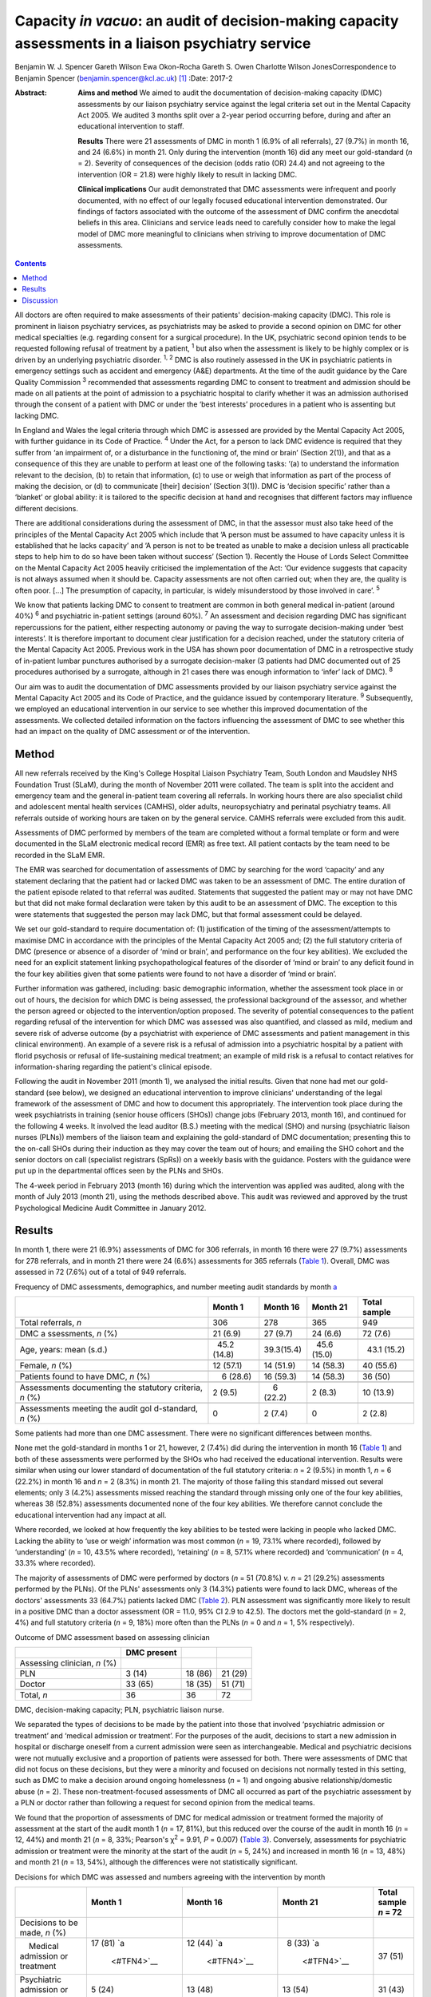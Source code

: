 =====================================================================================================
Capacity *in vacuo*: an audit of decision-making capacity assessments in a liaison psychiatry service
=====================================================================================================



Benjamin W. J. Spencer
Gareth Wilson
Ewa Okon-Rocha
Gareth S. Owen
Charlotte Wilson JonesCorrespondence to Benjamin Spencer
(benjamin.spencer@kcl.ac.uk)  [1]_
:Date: 2017-2

:Abstract:
   **Aims and method** We aimed to audit the documentation of
   decision-making capacity (DMC) assessments by our liaison psychiatry
   service against the legal criteria set out in the Mental Capacity Act
   2005. We audited 3 months split over a 2-year period occurring
   before, during and after an educational intervention to staff.

   **Results** There were 21 assessments of DMC in month 1 (6.9% of all
   referrals), 27 (9.7%) in month 16, and 24 (6.6%) in month 21. Only
   during the intervention (month 16) did any meet our gold-standard
   (*n* = 2). Severity of consequences of the decision (odds ratio (OR)
   24.4) and not agreeing to the intervention (OR = 21.8) were highly
   likely to result in lacking DMC.

   **Clinical implications** Our audit demonstrated that DMC assessments
   were infrequent and poorly documented, with no effect of our legally
   focused educational intervention demonstrated. Our findings of
   factors associated with the outcome of the assessment of DMC confirm
   the anecdotal beliefs in this area. Clinicians and service leads need
   to carefully consider how to make the legal model of DMC more
   meaningful to clinicians when striving to improve documentation of
   DMC assessments.


.. contents::
   :depth: 3
..

All doctors are often required to make assessments of their patients'
decision-making capacity (DMC). This role is prominent in liaison
psychiatry services, as psychiatrists may be asked to provide a second
opinion on DMC for other medical specialties (e.g. regarding consent for
a surgical procedure). In the UK, psychiatric second opinion tends to be
requested following refusal of treatment by a patient, :sup:`1` but also
when the assessment is likely to be highly complex or is driven by an
underlying psychiatric disorder. :sup:`1, 2` DMC is also routinely
assessed in the UK in psychiatric patients in emergency settings such as
accident and emergency (A&E) departments. At the time of the audit
guidance by the Care Quality Commission :sup:`3` recommended that
assessments regarding DMC to consent to treatment and admission should
be made on all patients at the point of admission to a psychiatric
hospital to clarify whether it was an admission authorised through the
consent of a patient with DMC or under the ‘best interests’ procedures
in a patient who is assenting but lacking DMC.

In England and Wales the legal criteria through which DMC is assessed
are provided by the Mental Capacity Act 2005, with further guidance in
its Code of Practice. :sup:`4` Under the Act, for a person to lack DMC
evidence is required that they suffer from ‘an impairment of, or a
disturbance in the functioning of, the mind or brain’ (Section 2(1)),
and that as a consequence of this they are unable to perform at least
one of the following tasks: ‘(a) to understand the information relevant
to the decision, (b) to retain that information, (c) to use or weigh
that information as part of the process of making the decision, or (d)
to communicate [their] decision’ (Section 3(1)). DMC is ‘decision
specific’ rather than a ‘blanket’ or global ability: it is tailored to
the specific decision at hand and recognises that different factors may
influence different decisions.

There are additional considerations during the assessment of DMC, in
that the assessor must also take heed of the principles of the Mental
Capacity Act 2005 which include that ‘A person must be assumed to have
capacity unless it is established that he lacks capacity’ and ‘A person
is not to be treated as unable to make a decision unless all practicable
steps to help him to do so have been taken without success’ (Section 1).
Recently the House of Lords Select Committee on the Mental Capacity Act
2005 heavily criticised the implementation of the Act: ‘Our evidence
suggests that capacity is not always assumed when it should be. Capacity
assessments are not often carried out; when they are, the quality is
often poor. […] The presumption of capacity, in particular, is widely
misunderstood by those involved in care’. :sup:`5`

We know that patients lacking DMC to consent to treatment are common in
both general medical in-patient (around 40%) :sup:`6` and psychiatric
in-patient settings (around 60%). :sup:`7` An assessment and decision
regarding DMC has significant repercussions for the patient, either
respecting autonomy or paving the way to surrogate decision-making under
‘best interests’. It is therefore important to document clear
justification for a decision reached, under the statutory criteria of
the Mental Capacity Act 2005. Previous work in the USA has shown poor
documentation of DMC in a retrospective study of in-patient lumbar
punctures authorised by a surrogate decision-maker (3 patients had DMC
documented out of 25 procedures authorised by a surrogate, although in
21 cases there was enough information to ‘infer’ lack of DMC). :sup:`8`

Our aim was to audit the documentation of DMC assessments provided by
our liaison psychiatry service against the Mental Capacity Act 2005 and
its Code of Practice, and the guidance issued by contemporary
literature. :sup:`9` Subsequently, we employed an educational
intervention in our service to see whether this improved documentation
of the assessments. We collected detailed information on the factors
influencing the assessment of DMC to see whether this had an impact on
the quality of DMC assessment or of the intervention.

.. _S1:

Method
======

All new referrals received by the King's College Hospital Liaison
Psychiatry Team, South London and Maudsley NHS Foundation Trust (SLaM),
during the month of November 2011 were collated. The team is split into
the accident and emergency team and the general in-patient team covering
all referrals. In working hours there are also specialist child and
adolescent mental health services (CAMHS), older adults, neuropsychiatry
and perinatal psychiatry teams. All referrals outside of working hours
are taken on by the general service. CAMHS referrals were excluded from
this audit.

Assessments of DMC performed by members of the team are completed
without a formal template or form and were documented in the SLaM
electronic medical record (EMR) as free text. All patient contacts by
the team need to be recorded in the SLaM EMR.

The EMR was searched for documentation of assessments of DMC by
searching for the word ‘capacity’ and any statement declaring that the
patient had or lacked DMC was taken to be an assessment of DMC. The
entire duration of the patient episode related to that referral was
audited. Statements that suggested the patient may or may not have DMC
but that did not make formal declaration were taken by this audit to be
an assessment of DMC. The exception to this were statements that
suggested the person may lack DMC, but that formal assessment could be
delayed.

We set our gold-standard to require documentation of: (1) justification
of the timing of the assessment/attempts to maximise DMC in accordance
with the principles of the Mental Capacity Act 2005 and; (2) the full
statutory criteria of DMC (presence or absence of a disorder of ‘mind or
brain’, and performance on the four key abilities). We excluded the need
for an explicit statement linking psychopathological features of the
disorder of ‘mind or brain’ to any deficit found in the four key
abilities given that some patients were found to not have a disorder of
‘mind or brain’.

Further information was gathered, including: basic demographic
information, whether the assessment took place in or out of hours, the
decision for which DMC is being assessed, the professional background of
the assessor, and whether the person agreed or objected to the
intervention/option proposed. The severity of potential consequences to
the patient regarding refusal of the intervention for which DMC was
assessed was also quantified, and classed as mild, medium and severe
risk of adverse outcome (by a psychiatrist with experience of DMC
assessments and patient management in this clinical environment). An
example of a severe risk is a refusal of admission into a psychiatric
hospital by a patient with florid psychosis or refusal of
life-sustaining medical treatment; an example of mild risk is a refusal
to contact relatives for information-sharing regarding the patient's
clinical episode.

Following the audit in November 2011 (month 1), we analysed the initial
results. Given that none had met our gold-standard (see below), we
designed an educational intervention to improve clinicians'
understanding of the legal framework of the assessment of DMC and how to
document this appropriately. The intervention took place during the week
psychiatrists in training (senior house officers (SHOs)) change jobs
(February 2013, month 16), and continued for the following 4 weeks. It
involved the lead auditor (B.S.) meeting with the medical (SHO) and
nursing (psychiatric liaison nurses (PLNs)) members of the liaison team
and explaining the gold-standard of DMC documentation; presenting this
to the on-call SHOs during their induction as they may cover the team
out of hours; and emailing the SHO cohort and the senior doctors on call
(specialist registrars (SpRs)) on a weekly basis with the guidance.
Posters with the guidance were put up in the departmental offices seen
by the PLNs and SHOs.

The 4-week period in February 2013 (month 16) during which the
intervention was applied was audited, along with the month of July 2013
(month 21), using the methods described above. This audit was reviewed
and approved by the trust Psychological Medicine Audit Committee in
January 2012.

.. _S2:

Results
=======

In month 1, there were 21 (6.9%) assessments of DMC for 306 referrals,
in month 16 there were 27 (9.7%) assessments for 278 referrals, and in
month 21 there were 24 (6.6%) assessments for 365 referrals (`Table
1 <#T1>`__). Overall, DMC was assessed in 72 (7.6%) out of a total of
949 referrals.

.. container:: table-wrap
   :name: T1

   .. container:: caption

      .. rubric:: 

      Frequency of DMC assessments, demographics, and number meeting
      audit standards by month `a <#TFN1>`__

   +-------------+-------------+-------------+-------------+-------------+
   |             | Month 1     | Month 16    | Month 21    | Total       |
   |             |             |             |             | sample      |
   +=============+=============+=============+=============+=============+
   | Total       | 306         | 278         | 365         | 949         |
   | referrals,  |             |             |             |             |
   | *n*         |             |             |             |             |
   +-------------+-------------+-------------+-------------+-------------+
   |             |             |             |             |             |
   +-------------+-------------+-------------+-------------+-------------+
   | DMC         |   21 (6.9)  |   27 (9.7)  |   24 (6.6)  |   72 (7.6)  |
   | a           |             |             |             |             |
   | ssessments, |             |             |             |             |
   | *n* (%)     |             |             |             |             |
   +-------------+-------------+-------------+-------------+-------------+
   |             |             |             |             |             |
   +-------------+-------------+-------------+-------------+-------------+
   | Age, years: |   45.2      |             |   45.6      |   43.1      |
   | mean (s.d.) | (14.8)      |  39.3(15.4) | (15.0)      | (15.2)      |
   +-------------+-------------+-------------+-------------+-------------+
   |             |             |             |             |             |
   +-------------+-------------+-------------+-------------+-------------+
   | Female, *n* |   12 (57.1) |   14 (51.9) |   14 (58.3) |   40 (55.6) |
   | (%)         |             |             |             |             |
   +-------------+-------------+-------------+-------------+-------------+
   |             |             |             |             |             |
   +-------------+-------------+-------------+-------------+-------------+
   | Patients    |     6       |   16 (59.3) |   14 (58.3) |   36 (50)   |
   | found to    | (28.6)      |             |             |             |
   | have DMC,   |             |             |             |             |
   | *n* (%)     |             |             |             |             |
   +-------------+-------------+-------------+-------------+-------------+
   |             |             |             |             |             |
   +-------------+-------------+-------------+-------------+-------------+
   | Assessments |     2 (9.5) |     6       |     2 (8.3) |   10 (13.9) |
   | documenting |             | (22.2)      |             |             |
   | the         |             |             |             |             |
   | statutory   |             |             |             |             |
   | criteria,   |             |             |             |             |
   | *n* (%)     |             |             |             |             |
   +-------------+-------------+-------------+-------------+-------------+
   |             |             |             |             |             |
   +-------------+-------------+-------------+-------------+-------------+
   | Assessments |     0       |     2 (7.4) |     0       |     2 (2.8) |
   | meeting the |             |             |             |             |
   | audit       |             |             |             |             |
   | gol         |             |             |             |             |
   | d-standard, |             |             |             |             |
   | *n* (%)     |             |             |             |             |
   +-------------+-------------+-------------+-------------+-------------+

   Some patients had more than one DMC assessment. There were no
   significant differences between months.

None met the gold-standard in months 1 or 21, however, 2 (7.4%) did
during the intervention in month 16 (`Table 1 <#T1>`__) and both of
these assessments were performed by the SHOs who had received the
educational intervention. Results were similar when using our lower
standard of documentation of the full statutory criteria: *n* = 2 (9.5%)
in month 1, *n* = 6 (22.2%) in month 16 and *n* = 2 (8.3%) in month 21.
The majority of those failing this standard missed out several elements;
only 3 (4.2%) assessments missed reaching the standard through missing
only one of the four key abilities, whereas 38 (52.8%) assessments
documented none of the four key abilities. We therefore cannot conclude
the educational intervention had any impact at all.

Where recorded, we looked at how frequently the key abilities to be
tested were lacking in people who lacked DMC. Lacking the ability to
‘use or weigh’ information was most common (*n* = 19, 73.1% where
recorded), followed by ‘understanding’ (*n* = 10, 43.5% where recorded),
‘retaining’ (*n* = 8, 57.1% where recorded) and ‘communication’ (*n* =
4, 33.3% where recorded).

The majority of assessments of DMC were performed by doctors (*n* = 51
(70.8%) *v. n* = 21 (29.2%) assessments performed by the PLNs). Of the
PLNs' assessments only 3 (14.3%) patients were found to lack DMC,
whereas of the doctors' assessments 33 (64.7%) patients lacked DMC
(`Table 2 <#T2>`__). PLN assessment was significantly more likely to
result in a positive DMC than a doctor assessment (OR = 11.0, 95% CI 2.9
to 42.5). The doctors met the gold-standard (*n* = 2, 4%) and full
statutory criteria (*n* = 9, 18%) more often than the PLNs (*n* = 0 and
*n* = 1, 5% respectively).

.. container:: table-wrap
   :name: T2

   .. container:: caption

      .. rubric:: 

      Outcome of DMC assessment based on assessing clinician

   ============================ =========== ======= =======
   \                            DMC present         
   ============================ =========== ======= =======
   Assessing clinician, *n* (%)                     
       PLN                        3 (14)    18 (86) 21 (29)
       Doctor                   33 (65)     18 (35) 51 (71)
   \                                                
   Total, *n*                   36          36      72
   ============================ =========== ======= =======

   DMC, decision-making capacity; PLN, psychiatric liaison nurse.

We separated the types of decisions to be made by the patient into those
that involved ‘psychiatric admission or treatment’ and ‘medical
admission or treatment’. For the purposes of the audit, decisions to
start a new admission in hospital or discharge oneself from a current
admission were seen as interchangeable. Medical and psychiatric
decisions were not mutually exclusive and a proportion of patients were
assessed for both. There were assessments of DMC that did not focus on
these decisions, but they were a minority and focused on decisions not
normally tested in this setting, such as DMC to make a decision around
ongoing homelessness (*n* = 1) and ongoing abusive relationship/domestic
abuse (*n* = 2). These non-treatment-focused assessments of DMC all
occurred as part of the psychiatric assessment by a PLN or doctor rather
than following a request for second opinion from the medical teams.

We found that the proportion of assessments of DMC for medical admission
or treatment formed the majority of assessment at the start of the audit
month 1 (*n* = 17, 81%), but this reduced over the course of the audit
in month 16 (*n* = 12, 44%) and month 21 (*n* = 8, 33%; Pearson's
χ\ :sup:`2` = 9.91, *P* = 0.007) (`Table 3 <#T3>`__). Conversely,
assessments for psychiatric admission or treatment were the minority at
the start of the audit (*n* = 5, 24%) and increased in month 16 (*n* =
13, 48%) and month 21 (*n* = 13, 54%), although the differences were not
statistically significant.

.. container:: table-wrap
   :name: T3

   .. container:: caption

      .. rubric:: 

      Decisions for which DMC was assessed and numbers agreeing with the
      intervention by month

   +-------------+-------------+-------------+-------------+-------------+
   |             | Month 1     | Month 16    | Month 21    | Total       |
   |             |             |             |             | sample      |
   |             |             |             |             | *n* = 72    |
   +=============+=============+=============+=============+=============+
   | Decisions   |             |             |             |             |
   | to be made, |             |             |             |             |
   | *n* (%)     |             |             |             |             |
   +-------------+-------------+-------------+-------------+-------------+
   |     Medical | 17 (81)     | 12 (44)     |   8 (33)    | 37 (51)     |
   | admission   | `a          | `a          | `a          |             |
   | or          |  <#TFN4>`__ |  <#TFN4>`__ |  <#TFN4>`__ |             |
   | treatment   |             |             |             |             |
   +-------------+-------------+-------------+-------------+-------------+
   |             |   5 (24)    | 13 (48)     | 13 (54)     | 31 (43)     |
   | Psychiatric |             |             |             |             |
   | admission   |             |             |             |             |
   | or          |             |             |             |             |
   | treatment   |             |             |             |             |
   +-------------+-------------+-------------+-------------+-------------+
   |             |             |             |             |             |
   +-------------+-------------+-------------+-------------+-------------+
   | Agreement   |             |             |             |             |
   | status, *n* |             |             |             |             |
   | (%)         |             |             |             |             |
   +-------------+-------------+-------------+-------------+-------------+
   |             |   5 (24)    | 15 (56)     | 12 (50)     | 32 (44)     |
   |    Agreeing |             |             |             |             |
   +-------------+-------------+-------------+-------------+-------------+
   |     Not     | 16 (76)     | 12 (44)     | 12 (50)     | 40 (56)     |
   | agreeing    |             |             |             |             |
   |     (or     |             |             |             |             |
   | unable to   |             |             |             |             |
   | express a   |             |             |             |             |
   | choice/not  |             |             |             |             |
   | documented) |             |             |             |             |
   +-------------+-------------+-------------+-------------+-------------+

   DMC, decision-making capacity.

   Pearson's χ\ :sup:`2` = 9.91, *P* = 0.007.

We separated the choices of people who were having their DMC assessed
into agreeing with the intervention proposed by the assessor/medical
team and objecting/unable to express a choice/unknown. Fewer people were
assessed who agreed with the intervention in month 1 (*n* = 5, 24%), but
in months 16 and 21 they made up half of those assessed (`Table
3 <#T3>`__). Agreement with the intervention was strongly associated
with a finding of DMC: 26 (81%) of those agreeing with the intervention
were found to have DMC, compared with only 10 (25%) of those who did not
agree (either objecting or otherwise) (`Table 4 <#T4>`__). This was
highly statistically significant (Pearson's χ\ :sup:`2` = 22.50,
*P*\ <0.001). Most assessments made by the PLNs were done in patients
agreeing to the intervention (*n* = 15, 71%), contrary to doctor
assessments (*n* = 17, 33%).

.. container:: table-wrap
   :name: T4

   .. container:: caption

      .. rubric:: 

      Outcome of DMC assessment based on agreement with the proposed
      intervention `a <#TFN6>`__

   +---------------------------------+-------------+---------+---------+
   |                                 | DMC present |         |         |
   +=================================+=============+=========+=========+
   | Agreement status, *n* (%)       |             |         |         |
   +---------------------------------+-------------+---------+---------+
   |     Agreeing                    |   6 (19)    | 26 (81) | 32 (44) |
   +---------------------------------+-------------+---------+---------+
   |     Not-agreeing (or unable to  | 30 (75)     | 10 (25) | 40 (56) |
   | express a choice/not            |             |         |         |
   | documented)                     |             |         |         |
   +---------------------------------+-------------+---------+---------+
   |                                 |             |         |         |
   +---------------------------------+-------------+---------+---------+
   | Total, *n*                      | 36          | 36      | 72      |
   +---------------------------------+-------------+---------+---------+

   DMC, decision-making capacity.

   Pearson's χ\ :sup:`2` = 22.50, *P*\ <0.001.

A logistic regression was performed to ascertain the effects of the
assessor (PLN or doctor), agreement with the intervention and
consequences of the decision. Initial models also included decision to
be made and underlying mental disorder, however, these were removed from
the final model as they had no effect.

The final regression model was statistically significant (Pearson's
χ\ :sup:`2` = 45.81, *P*\ <0.001). The model explained 64.7% of the
variance (Nagelkerke R\ :sup:`2`) and correctly classified 81.2% of the
outcome of the assessments of DMC.

Factors associated with the finding of lack of DMC were: more severe
consequences of the decision (OR = 24.4, 95% CI 3.47 to 171.8), not
agreeing with the intervention (OR = 21.8, 95% CI 4.0 to 118.8), and
assessment by doctor rather than PLN (OR = 14.9, 95% CI 2.1 to 104.5).

.. _S3:

Discussion
==========

We have shown evidence that documentation of 72 DMC assessments in 3
sampling months in a liaison setting was poor, with only 2 assessments
reaching our gold-standard. The impact of a legal education intervention
was very limited and was not sustained beyond the month in which it was
applied.

There are several possible reasons as to why the proportion of
assessments meeting our gold-standard was so low, even after the
educational intervention. Clearly, a lack of documentation of all
components of the assessment of DMC does not necessarily equate to these
components not having been considered by the clinician assessing DMC.
However, there is limited documentary justification of the nature of the
clinical assessment and the legal model of DMC. Perhaps elements of the
education intervention itself (design, style, length etc.) may not have
been an effective means of conveying the information, although our audit
was not designed to evaluate this. The explicit reference to the
principles of the Mental Capacity Act 2005 in our gold-standard might
have set the standard too high, but even our more lenient ‘full
statutory criteria standard’ was only achieved in 13.9% of assessments
during the course of the audit.

Where lies the difficulty in translation of the legal model to clinical
assessments? In situations where evidence is presented to the Court of
Protection (the civil court in England and Wales with the jurisdiction
for cases in which an individual lacks DMC), the Court requires
completion of prescribed forms that demand a level of evidence similar
to our gold-standard. In a busy clinical environment it is easy to see
how documentation of the presence or absence of DMC could be considered
to be sufficient by clinicians. A process that might slow the system
down (or be perceived as such) can be expected to be powerfully
resisted.

It is interesting that the assessments of DMC by PLNs result more often
in the patient being concluded to have decision-making capacity. This
finding needs to be approached with caution given that DMC assessments
were triggered by several different reasons in our audit, including
either: (1) a second opinion assessment of DMC, usually in the context
of a patient refusing treatment, in which the assessment would be
performed by a doctor; or (2) an assessment of DMC in the context of
admission to psychiatric hospital performed by any clinician.

As doctors performed all second opinions of DMC assessment, usually in
the context of a patient refusing treatment, and they assess all
patients who will need compulsory admission to hospital, there is a
referral bias. The majority of DMC assessments performed by the PLNs
were in the context of a patient agreeing with the suggested
intervention, and hence were used to support the clinical assessment. If
there is no dispute around the intervention offered, then DMC assessment
has little consequence and it is easier to presume DMC.

The strong association between lack of DMC, high severity of outcome,
refusal and lack of assent is striking. To our knowledge this is the
first piece of work that has clearly demonstrated this association in
real clinical practice. It would seem to suggest that clinicians when
assessing DMC in practice use an outcome test of DMC rather than the
functional test the law requires. Kim *et al* :sup:`10` have shown that
assessments of DMC by clinicians using video simulations of consent
discussions around involvement in research are risk sensitive. This
echoes early work on conceptualising DMC as necessarily risk sensitive.
:sup:`2` Owen *et al* :sup:`11` reported an association between
treatment refusal and DMC assessed using the MacArthur Competency
Assessment Tool for Treatment. Although the association is striking, we
consider it to be largely expected, given the selection bias that
assessments of DMC performed as a second opinion by our service are
normally prompted by treatment refusal in the context of a possible
mental disorder, when refusal is likely to result in significant harm to
the patient. It is reassuring that there are a proportion of assessments
where people are found to have DMC despite the refusal and high severity
of consequences, and we submit that this is evidence of careful clinical
consideration of each case on its own merits.

Our audit has shown that there are limitations in the recording of
assessments of DMC, and that uptake of an educational intervention was
limited. We consider that this is likely due to the perceived disconnect
between the legal assessment and clinical assessment. We would recommend
that the next step in the audit cycle should include an educational
intervention on the assessment of DMC with a formal evaluation, with
exploration and focus on clinical factors and their relationship to
legal criteria in order to be more acceptable for clinicians.

In conclusion, we have found evidence for the anecdotal belief on the
impact of severity of consequences and agreement status of the patient
on the outcome on their assessment of DMC. Reassuringly, these factors
were not totally deterministic of the outcome but they do suggest that,
in practice, the functional test of DMC is yet to fully bed down.

We would like to thank Dr Lisa Conlan for her support and advice during
the audit process.

.. [1]
   **Dr Benjamin W. J. Spencer** is an NIHR Doctoral Research Fellow,
   Department of Psychological Medicine, Institute of Psychiatry,
   Psychology and Neuroscience, King's College London and an Honorary
   Psychiatry Specialty Registrar, South London and Maudsley NHS
   Foundation Trust. **Dr Gareth Wilson** is Foundation Trainee Year 1,
   Darent Valley Hospital, Dartford, Kent. **Dr Ewa Okon-Rocha** is a
   Consultant Psychiatrist, **Dr Gareth S. Owen** is a Senior Clinical
   Lecturer and Honorary Consultant Psychiatrist, and **Dr Charlotte
   Wilson Jones** is a Consultant Psychiatrist, all at the Department of
   Psychological Medicine, Institute of Psychiatry, Psychology and
   Neuroscience, King's College London, and South London and Maudsley
   NHS Foundation Trust.
